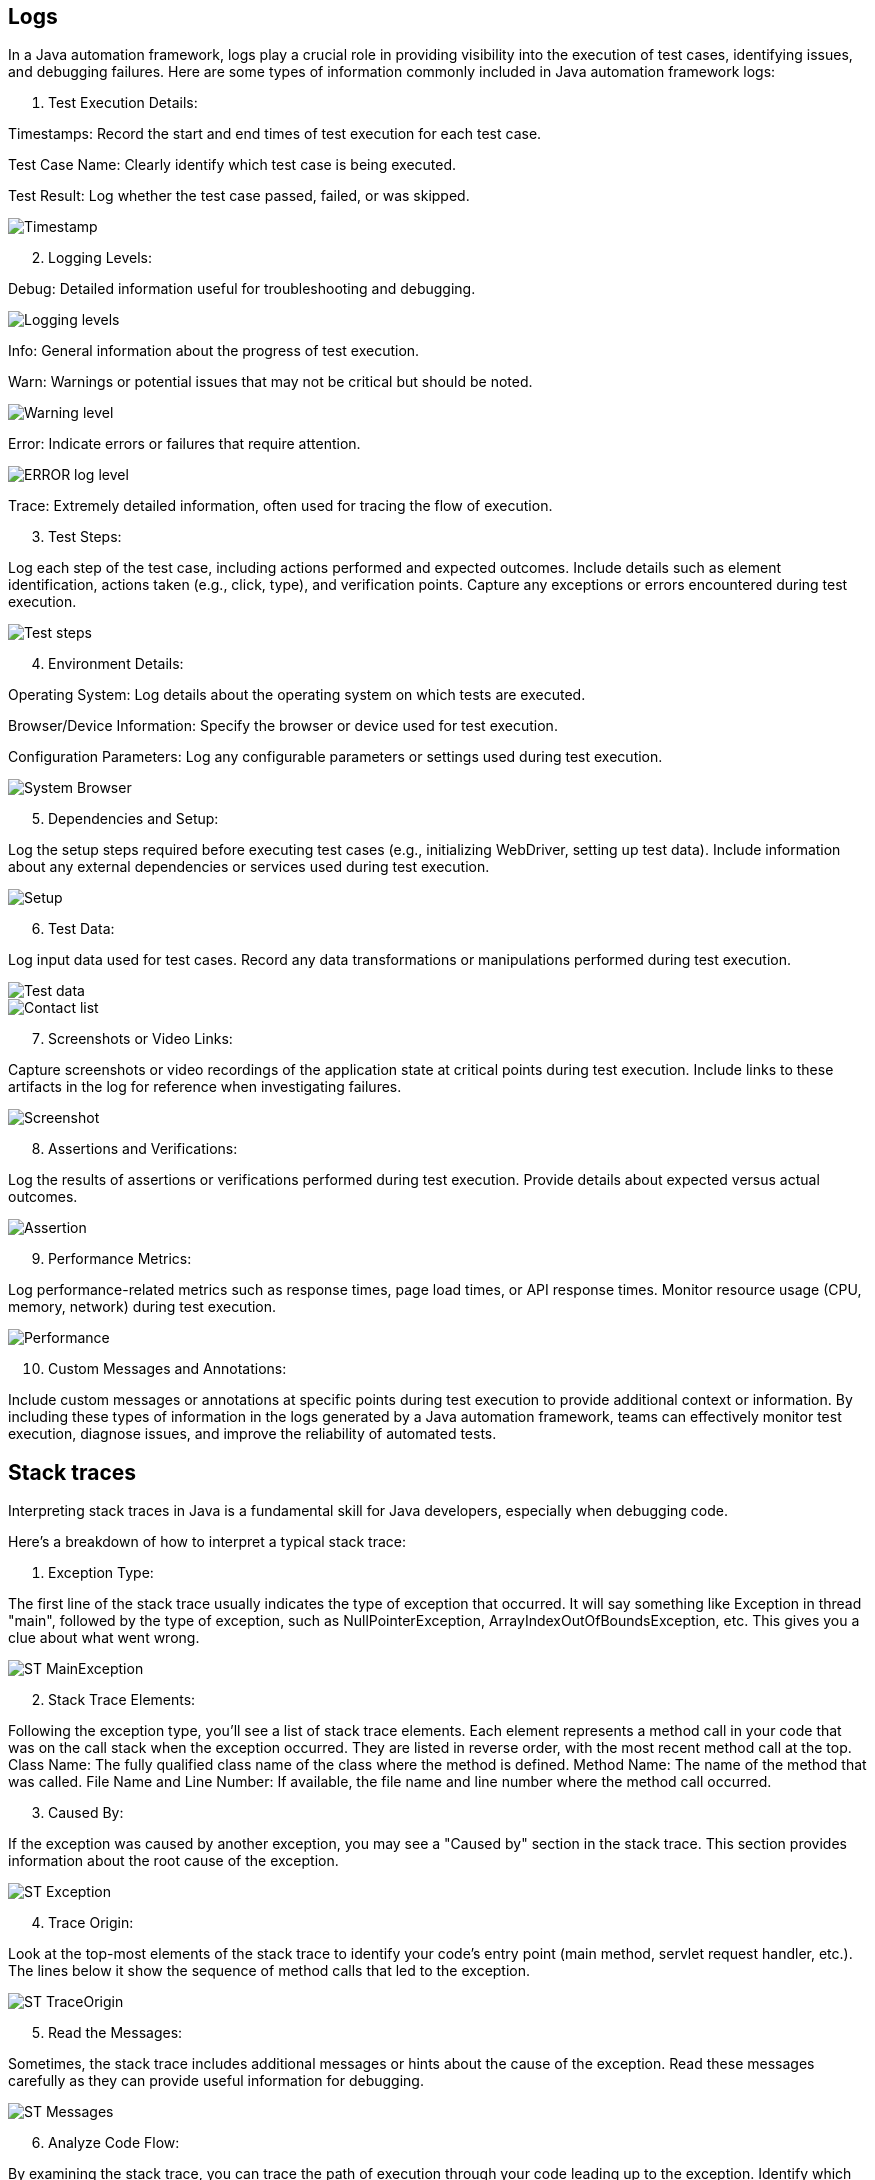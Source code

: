 ## Logs

In a Java automation framework, logs play a crucial role in providing visibility into the execution of test cases, identifying issues, and debugging failures.
Here are some types of information commonly included in Java automation framework logs:

1. Test Execution Details:

Timestamps: Record the start and end times of test execution for each test case.

Test Case Name: Clearly identify which test case is being executed.

Test Result: Log whether the test case passed, failed, or was skipped.

image::Examples/Timestamp.png[]

[start=2]
2. Logging Levels:

Debug: Detailed information useful for troubleshooting and debugging.

image::Examples/Logging_levels.png[]

Info: General information about the progress of test execution.

Warn: Warnings or potential issues that may not be critical but should be noted.

image::Examples/Warning_level.png[]

Error: Indicate errors or failures that require attention.

image::Examples/ERROR_log_level.png[]

Trace: Extremely detailed information, often used for tracing the flow of execution.

[start=3]
3. Test Steps:

Log each step of the test case, including actions performed and expected outcomes.
Include details such as element identification, actions taken (e.g., click, type), and verification points.
Capture any exceptions or errors encountered during test execution.

image::Examples/Test_steps.png[]

[start=4]
4. Environment Details:

Operating System: Log details about the operating system on which tests are executed.

Browser/Device Information: Specify the browser or device used for test execution.

Configuration Parameters: Log any configurable parameters or settings used during test execution.

image::Examples/System_Browser.png[]


[start=5]
5. Dependencies and Setup:

Log the setup steps required before executing test cases (e.g., initializing WebDriver, setting up test data).
Include information about any external dependencies or services used during test execution.

image::Examples/Setup.png[]

[start=6]
6. Test Data:

Log input data used for test cases.
Record any data transformations or manipulations performed during test execution.

image::Examples/Test_data.png[]

image::Examples/Contact_list.png[]


[start=7]
7. Screenshots or Video Links:

Capture screenshots or video recordings of the application state at critical points during test execution.
Include links to these artifacts in the log for reference when investigating failures.

image::Examples/Screenshot.png[]

[start=8]
8. Assertions and Verifications:

Log the results of assertions or verifications performed during test execution.
Provide details about expected versus actual outcomes.

image::Examples/Assertion.png[]

[start=9]
9. Performance Metrics:

Log performance-related metrics such as response times, page load times, or API response times.
Monitor resource usage (CPU, memory, network) during test execution.

image::Examples/Performance.png[]

[start=10]
10. Custom Messages and Annotations:

Include custom messages or annotations at specific points during test execution to provide additional context or information.
By including these types of information in the logs generated by a Java automation framework, teams can effectively monitor test execution, diagnose issues, and improve the reliability of automated tests.

## Stack traces

Interpreting stack traces in Java is a fundamental skill for Java developers, especially when debugging code.

Here's a breakdown of how to interpret a typical stack trace:

1. Exception Type:

The first line of the stack trace usually indicates the type of exception that occurred.
It will say something like Exception in thread "main", followed by the type of exception, such as NullPointerException, ArrayIndexOutOfBoundsException, etc.
This gives you a clue about what went wrong.

image::ST_MainException.png[]


[start=2]
2. Stack Trace Elements:

Following the exception type, you'll see a list of stack trace elements.
Each element represents a method call in your code that was on the call stack when the exception occurred.
They are listed in reverse order, with the most recent method call at the top.
Class Name: The fully qualified class name of the class where the method is defined.
Method Name: The name of the method that was called.
File Name and Line Number: If available, the file name and line number where the method call occurred.

[start=3]
3. Caused By:

If the exception was caused by another exception, you may see a "Caused by" section in the stack trace.
This section provides information about the root cause of the exception.

image::ST_Exception.png[]

[start=4]
4. Trace Origin:

Look at the top-most elements of the stack trace to identify your code's entry point (main method, servlet request handler, etc.).
The lines below it show the sequence of method calls that led to the exception.

image::ST_TraceOrigin.png[]

[start=5]
5. Read the Messages:

Sometimes, the stack trace includes additional messages or hints about the cause of the exception.
Read these messages carefully as they can provide useful information for debugging.

image::ST_Messages.png[]

[start=6]
6. Analyze Code Flow:

By examining the stack trace, you can trace the path of execution through your code leading up to the exception.
Identify which methods were called and in what order.
This can help you understand the flow of your program and pinpoint where the issue occurred.

image::ST_CodeFlow.png[]

[start=7]
7. Look for Custom Exceptions:

If you have defined your own custom exceptions, they will appear in the stack trace just like built-in exceptions.
Pay attention to these to understand when and where your custom exceptions are being thrown.

[start=8]
8. Use IDE Features:

Most Integrated Development Environments (IDEs) provide features to navigate through stack traces more easily.
You can often click on stack trace elements to jump directly to the corresponding line of code, which can be very helpful for debugging.

image::ST_IDE_Features.png[]

By carefully analyzing the stack trace, you can often identify the cause of an exception and take steps to fix the issue in your code.

